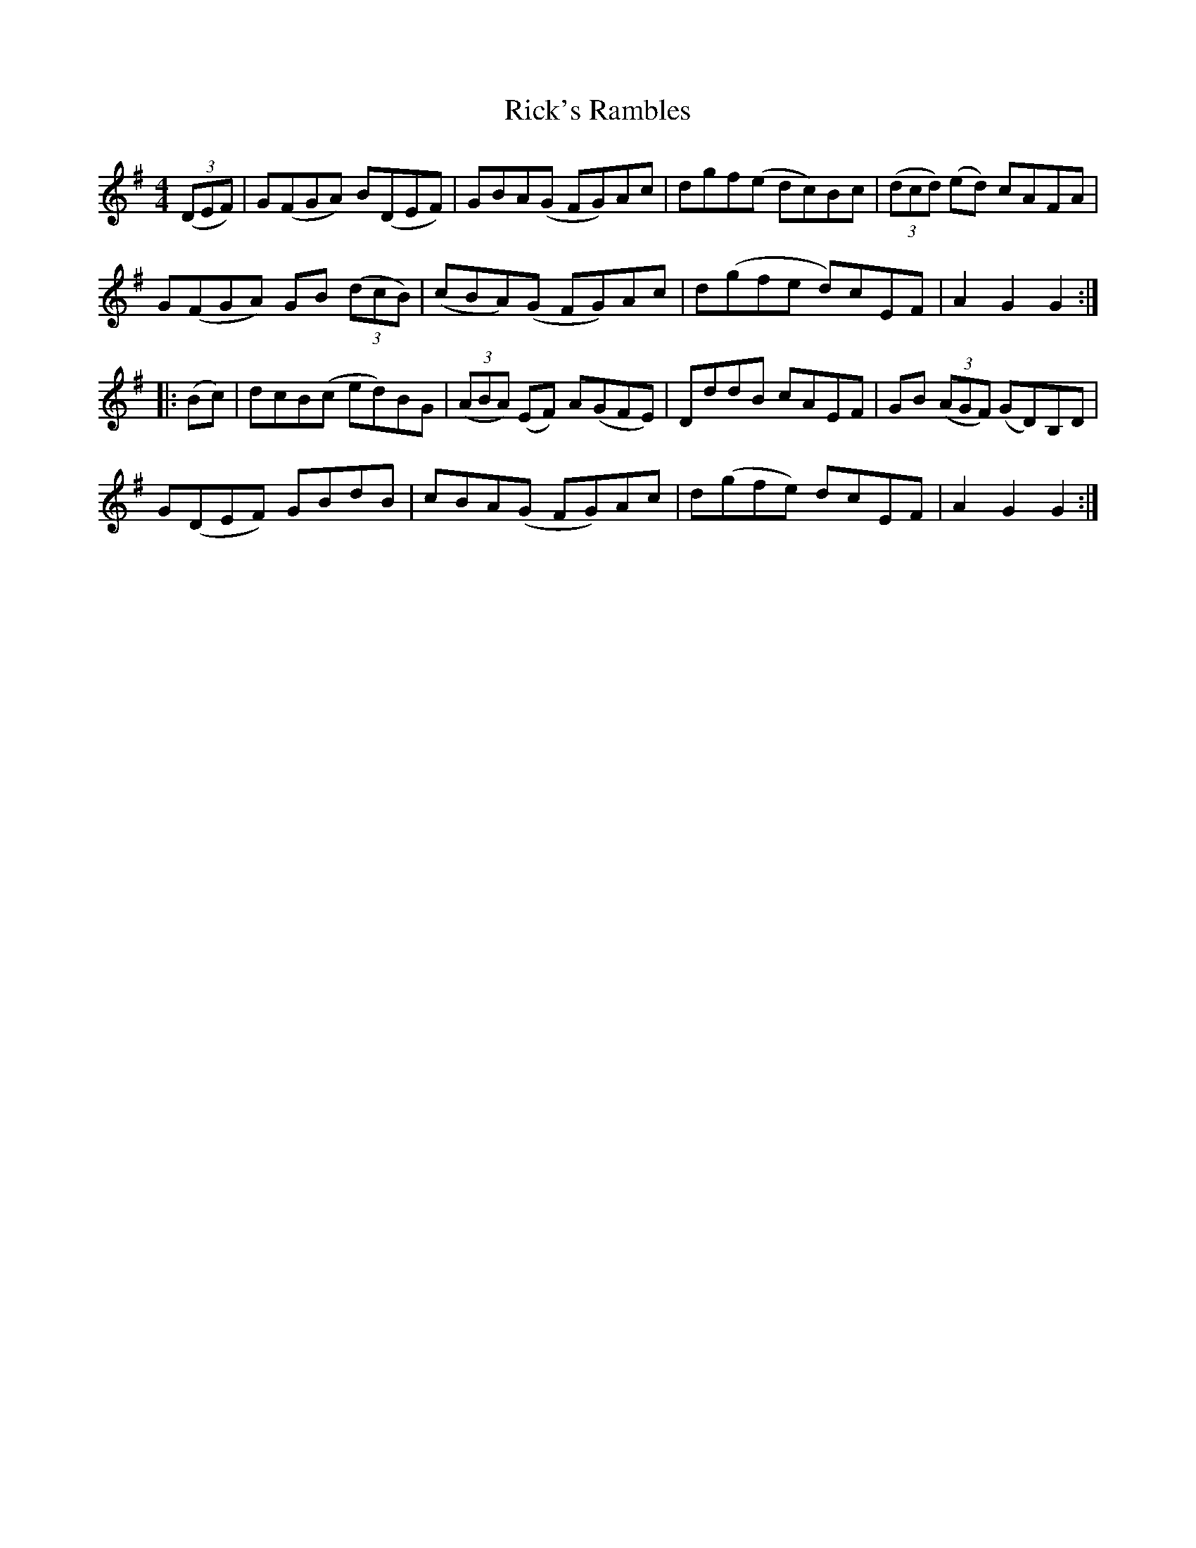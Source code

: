 X: 34428
T: Rick's Rambles
R: hornpipe
M: 4/4
K: Gmajor
(3(DEF)|G(FGA) B(DEF)|GBA(G FG)Ac|dgf(e dc)Bc|(3(dcd) (ed) cAFA|
G(FGA) GB (3(dcB)|(cBA)(G FG)Ac|d(gfe d)cEF|A2G2G2:|
|:(Bc)|dcB(c ed)BG|(3(ABA) (EF) A(GFE)|DddB cAEF|GB (3(AGF) (GD)B,D|
G(DEF) GBdB|cBA(G FG)Ac|d(gfe) dcEF|A2G2G2:|

